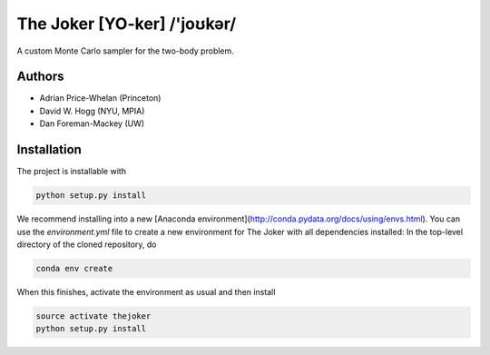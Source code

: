 The Joker [YO-ker] /'joʊkər/
============================

.. image:: https://readthedocs.org/projects/thejoker/badge/?version=latest
        :target: http://thejoker.readthedocs.io/
.. image:: http://img.shields.io/travis/adrn/thejoker/master.svg?style=flat
        :target: http://travis-ci.org/adrn/thejoker
.. image:: http://img.shields.io/badge/license-MIT-blue.svg?style=flat
        :target: https://github.com/adrn/thejoker/blob/master/LICENSE
.. image:: http://img.shields.io/badge/arXiv-1610.07602-orange.svg?style=flat
        :target: https://arxiv.org/abs/1610.07602

A custom Monte Carlo sampler for the two-body problem.

Authors
-------

- Adrian Price-Whelan (Princeton)
- David W. Hogg (NYU, MPIA)
- Dan Foreman-Mackey (UW)

Installation
------------

The project is installable with

.. code-block:: bash

    python setup.py install

We recommend installing into a new [Anaconda
environment](http://conda.pydata.org/docs/using/envs.html). You can use the `environment.yml` file
to create a new environment for The Joker with all dependencies installed: In the top-level
directory of the cloned repository, do

.. code-block:: bash

    conda env create

When this finishes, activate the environment as usual and then install

.. code-block:: bash

    source activate thejoker
    python setup.py install

